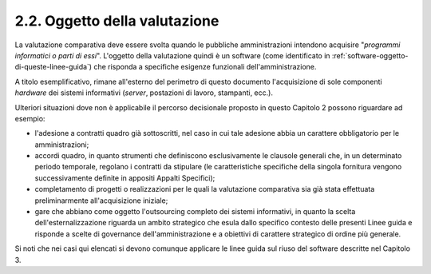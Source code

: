 .. _oggetto-della-valutazione:

2.2. Oggetto della valutazione
==============================

La valutazione comparativa deve essere svolta quando le pubbliche amministrazioni intendono acquisire "*programmi informatici o parti di essi*". L'oggetto della valutazione quindi è un software (come identificato in :ref:`software-oggetto-di-queste-linee-guida`) che risponda a specifiche esigenze funzionali dell'amministrazione.

A titolo esemplificativo, rimane all'esterno del perimetro di questo documento l'acquisizione di sole componenti *hardware* dei sistemi informativi (*server*, postazioni di lavoro, stampanti, ecc.).

Ulteriori situazioni dove non è applicabile il percorso decisionale proposto in questo Capitolo 2 possono riguardare ad esempio:

-  l'adesione a contratti quadro già sottoscritti, nel caso in cui tale adesione abbia un carattere obbligatorio per le amministrazioni;

-  accordi quadro, in quanto strumenti che definiscono esclusivamente le clausole generali che, in un determinato periodo temporale, regolano i contratti da stipulare (le caratteristiche specifiche della singola fornitura vengono successivamente definite in appositi Appalti Specifici);

-  completamento di progetti o realizzazioni per le quali la valutazione comparativa sia già stata effettuata preliminarmente all'acquisizione iniziale;

-  gare che abbiano come oggetto l'outsourcing completo dei sistemi informativi, in quanto la scelta dell'esternalizzazione riguarda un ambito strategico che esula dallo specifico contesto delle presenti Linee guida e risponde a scelte di governance dell'amministrazione e a obiettivi di carattere strategico di ordine più generale.

Si noti che nei casi qui elencati si devono comunque applicare le linee guida sul riuso del software descritte nel Capitolo 3.
